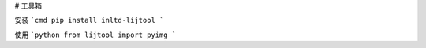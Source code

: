 # 工具箱

安装
```cmd
pip install inltd-lijtool
```

使用
```python
from lijtool import pyimg
```
